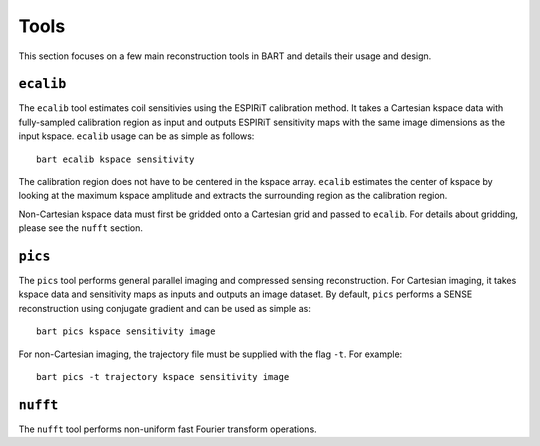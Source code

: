 Tools
=====
This section focuses on a few main reconstruction tools in BART and details their usage and design.


``ecalib``
----------

The ``ecalib`` tool estimates coil sensitivies using the ESPIRiT calibration method. It takes a Cartesian kspace data with fully-sampled calibration region as input and outputs ESPIRiT sensitivity maps with the same image dimensions as the input kspace. ``ecalib`` usage can be as simple as follows::

  bart ecalib kspace sensitivity

The calibration region does not have to be centered in the kspace array. ``ecalib`` estimates the center of kspace by looking at the maximum kspace amplitude and extracts the surrounding region as the calibration region.

Non-Cartesian kspace data must first be gridded onto a Cartesian grid and passed to ``ecalib``. For details about gridding, please see the ``nufft`` section.


``pics``
---------
The ``pics`` tool performs general parallel imaging and compressed sensing reconstruction. For Cartesian imaging, it takes kspace data and sensitivity maps as inputs and outputs an image dataset. By default, ``pics`` performs a SENSE reconstruction using conjugate gradient and can be used as simple as::
  
  bart pics kspace sensitivity image

For non-Cartesian imaging, the trajectory file must be supplied with the flag ``-t``. For example::

  bart pics -t trajectory kspace sensitivity image


``nufft``
---------
The ``nufft`` tool performs non-uniform fast Fourier transform operations.
